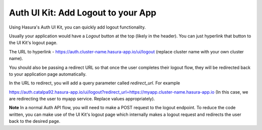 .. .. meta::
   :description: Using Hasura Auth UI Kit to quickly logout a user
   :keywords: hasura, users, auth, uikit, logout


.. _uikit-usecase-logout:

Auth UI Kit: Add Logout to your App
===================================


Using Hasura's Auth UI Kit, you can quickly add logout functionality. 

Usually your application would have a `Logout` button at the top (likely in the header). You can just hyperlink that button to the UI Kit's logout page.

The URL to hyperlink - https://auth.cluster-name.hasura-app.io/ui/logout (replace cluster name with your own cluster name).

You should also be passing a redirect URL so that once the user completes their logout flow, they will be redirected back to your application page automatically.

In the URL to redirect, you will add a query parameter called `redirect_url`. For example

https://auth.catalpa92.hasura-app.io/ui/logout?redirect_url=https://myapp.cluster-name.hasura-app.io (In this case, we are redirecting the user to myapp service. Replace values appropriately).

**Note** In a normal Auth API flow, you will need to make a POST request to the logout endpoint. To reduce the code written, you can make use of the UI Kit's logout page which internally makes a logout request and redirects the user back to the desired page.
